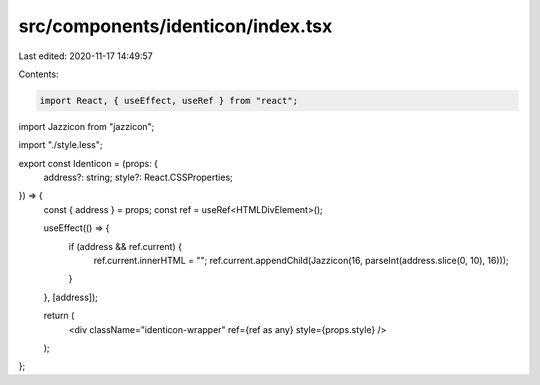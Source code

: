 src/components/identicon/index.tsx
==================================

Last edited: 2020-11-17 14:49:57

Contents:

.. code-block:: tsx

    import React, { useEffect, useRef } from "react";

import Jazzicon from "jazzicon";

import "./style.less";

export const Identicon = (props: {
  address?: string;
  style?: React.CSSProperties;
}) => {
  const { address } = props;
  const ref = useRef<HTMLDivElement>();

  useEffect(() => {
    if (address && ref.current) {
      ref.current.innerHTML = "";
      ref.current.appendChild(Jazzicon(16, parseInt(address.slice(0, 10), 16)));
    }
  }, [address]);

  return (
    <div className="identicon-wrapper" ref={ref as any} style={props.style} />
  );
};


